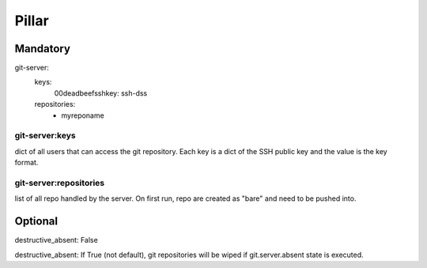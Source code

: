 Pillar
======

Mandatory 
---------

git-server:
  keys:
    00deadbeefsshkey: ssh-dss
  repositories:
    - myreponame

git-server:keys
~~~~~~~~~~~~~~~

dict of all users that can access the git repository. Each key is a dict of the SSH 
public key and the value is the key format.

git-server:repositories
~~~~~~~~~~~~~~~~~~~~~~~

list of all repo handled by the server.
On first run, repo are created as "bare" and need to be pushed into.

Optional
--------

destructive_absent: False

destructive_absent: If True (not default), git repositories will be wiped if
git.server.absent state is executed.
